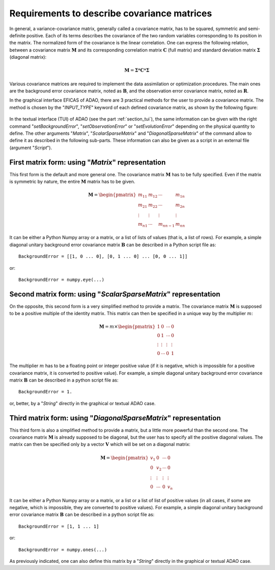 ..
   Copyright (C) 2008-2023 EDF R&D

   This file is part of SALOME ADAO module.

   This library is free software; you can redistribute it and/or
   modify it under the terms of the GNU Lesser General Public
   License as published by the Free Software Foundation; either
   version 2.1 of the License, or (at your option) any later version.

   This library is distributed in the hope that it will be useful,
   but WITHOUT ANY WARRANTY; without even the implied warranty of
   MERCHANTABILITY or FITNESS FOR A PARTICULAR PURPOSE.  See the GNU
   Lesser General Public License for more details.

   You should have received a copy of the GNU Lesser General Public
   License along with this library; if not, write to the Free Software
   Foundation, Inc., 59 Temple Place, Suite 330, Boston, MA  02111-1307 USA

   See http://www.salome-platform.org/ or email : webmaster.salome@opencascade.com

   Author: Jean-Philippe Argaud, jean-philippe.argaud@edf.fr, EDF R&D

.. _section_ref_covariance_requirements:

Requirements to describe covariance matrices
--------------------------------------------

.. index:: single: BackgroundError
.. index:: single: ObservationError
.. index:: single: EvolutionError
.. index:: single: setBackgroundError
.. index:: single: setObservationError
.. index:: single: setEvolutionError
.. index:: single: covariance matrix
.. index:: single: background error covariances
.. index:: single: observation error covariances
.. index:: single: covariances

In general, a variance-covariance matrix, generally called a covariance matrix,
has to be squared, symmetric and semi-definite positive. Each of its terms
describes the covariance of the two random variables corresponding to its
position in the matrix. The normalized form of the covariance is the linear
correlation. One can express the following relation, between a covariance
matrix :math:`\mathbf{M}` and its corresponding correlation matrix
:math:`\mathbf{C}` (full matrix) and standard deviation matrix
:math:`\mathbf{\Sigma}` (diagonal matrix):

.. math:: \mathbf{M} = \mathbf{\Sigma} * \mathbf{C} * \mathbf{\Sigma}

Various covariance matrices are required to implement the data assimilation or
optimization procedures. The main ones are the background error covariance
matrix, noted as :math:`\mathbf{B}`, and the observation error covariance matrix,
noted as :math:`\mathbf{R}`.

In the graphical interface EFICAS of ADAO, there are 3 practical methods for
the user to provide a covariance matrix. The method is chosen by the
"*INPUT_TYPE*" keyword of each defined covariance matrix, as shown by the
following figure:

  .. eficas_covariance_matrix:
  .. image:: images/eficas_covariance_matrix.png
    :align: center
    :width: 100%
  .. centered::
    **Choosing covariance matrix representation**

In the textual interface (TUI) of ADAO (see the part :ref:`section_tui`), the
same information can be given with the right command "*setBackgroundError*",
"*setObservationError*" or "*setEvolutionError*" depending on the physical
quantity to define. The other arguments "*Matrix*", "*ScalarSparseMatrix*" and
"*DiagonalSparseMatrix*" of the command allow to define it as described in the
following sub-parts. These information can also be given as a script in an
external file (argument "*Script*").

First matrix form: using "*Matrix*" representation
++++++++++++++++++++++++++++++++++++++++++++++++++

.. index:: single: Matrix
.. index:: single: BackgroundError
.. index:: single: EvolutionError
.. index:: single: ObservationError
.. index:: single: setBackgroundError
.. index:: single: setObservationError
.. index:: single: setEvolutionError

This first form is the default and more general one. The covariance matrix
:math:`\mathbf{M}` has to be fully specified. Even if the matrix is symmetric by
nature, the entire :math:`\mathbf{M}` matrix has to be given.

.. math:: \mathbf{M} =  \begin{pmatrix}
    m_{11} & m_{12} & \cdots   & m_{1n} \\
    m_{21} & m_{22} & \cdots   & m_{2n} \\
    \vdots & \vdots & \vdots   & \vdots \\
    m_{n1} & \cdots & m_{nn-1} & m_{nn}
    \end{pmatrix}

It can be either a Python Numpy array or a matrix, or a list of lists of values
(that is, a list of rows). For example, a simple diagonal unitary background
error covariance matrix :math:`\mathbf{B}` can be described in a Python script
file as::

    BackgroundError = [[1, 0 ... 0], [0, 1 ... 0] ... [0, 0 ... 1]]

or::

    BackgroundError = numpy.eye(...)

Second matrix form: using "*ScalarSparseMatrix*" representation
+++++++++++++++++++++++++++++++++++++++++++++++++++++++++++++++

.. index:: single: ScalarSparseMatrix
.. index:: single: BackgroundError
.. index:: single: EvolutionError
.. index:: single: ObservationError
.. index:: single: setBackgroundError
.. index:: single: setObservationError
.. index:: single: setEvolutionError

On the opposite, this second form is a very simplified method to provide a
matrix. The covariance matrix :math:`\mathbf{M}` is supposed to be a positive
multiple of the identity matrix. This matrix can then be specified in a unique
way by the multiplier :math:`m`:

.. math:: \mathbf{M} =  m \times \begin{pmatrix}
    1       & 0      & \cdots   & 0      \\
    0       & 1      & \cdots   & 0      \\
    \vdots  & \vdots & \vdots   & \vdots \\
    0       & \cdots & 0        & 1
    \end{pmatrix}

The multiplier :math:`m` has to be a floating point or integer positive value
(if it is negative, which is impossible for a positive covariance matrix, it is
converted to positive value). For example, a simple diagonal unitary background
error covariance matrix :math:`\mathbf{B}` can be described in a python script
file as::

    BackgroundError = 1.

or, better, by a "*String*" directly in the graphical or textual ADAO case.

Third matrix form: using "*DiagonalSparseMatrix*" representation
++++++++++++++++++++++++++++++++++++++++++++++++++++++++++++++++

.. index:: single: DiagonalSparseMatrix
.. index:: single: BackgroundError
.. index:: single: EvolutionError
.. index:: single: ObservationError
.. index:: single: setBackgroundError
.. index:: single: setObservationError
.. index:: single: setEvolutionError

This third form is also a simplified method to provide a matrix, but a little
more powerful than the second one. The covariance matrix :math:`\mathbf{M}` is
already supposed to be diagonal, but the user has to specify all the positive
diagonal values. The matrix can then be specified only by a vector
:math:`\mathbf{V}` which will be set on a diagonal matrix:

.. math:: \mathbf{M} =  \begin{pmatrix}
    v_{1}  & 0      & \cdots   & 0      \\
    0      & v_{2}  & \cdots   & 0      \\
    \vdots & \vdots & \vdots   & \vdots \\
    0      & \cdots & 0        & v_{n}
    \end{pmatrix}

It can be either a Python Numpy array or a matrix, or a list or a list of list
of positive values (in all cases, if some are negative, which is impossible,
they are converted to positive values). For example, a simple diagonal unitary
background error covariance matrix :math:`\mathbf{B}` can be described in a
python script file as::

    BackgroundError = [1, 1 ... 1]

or::

    BackgroundError = numpy.ones(...)

As previously indicated, one can also define this matrix by a "*String*"
directly in the graphical or textual ADAO case.
